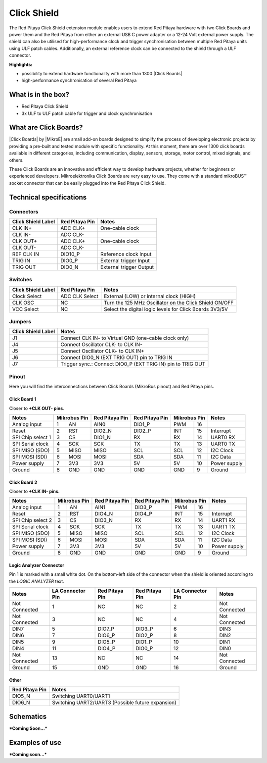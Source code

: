 .. _click_shield:

##############
Click Shield
##############

The Red Pitaya Click Shield extension module enables users to extend Red Pitaya hardware with two Click Boards and power them and the Red Pitaya from either an external USB C power adapter or a 12-24 Volt external power supply. The shield can also be utilised for high-performance clock and trigger synchronisation between multiple Red Pitaya units using ULF patch cables. Additionally, an external reference clock can be connected to the shield through a ULF connector.
 
**Highlights:**

* possibility to extend hardware functionality with more than 1300 |Click Boards|
* high-performance synchronisation of several Red Pitaya


.. insert image here

.. is this needed?
What is in the box?
=====================

* Red Pitaya Click Shield
* 3x ULF to ULF patch cable for trigger and clock synchronisation


What are Click Boards?
=======================

|Click Boards| by |MikroE| are small add-on boards designed to simplify the process of developing electronic projects by providing a pre-built and tested module with specific functionality. At this moment, there are over 1300 click boards available in different categories, including communication, display, sensors, storage, motor control, mixed signals, and others.

These Click Boards are an innovative and efficient way to develop hardware projects, whether for beginners or experienced developers. Mikroelektronika Click Boards are very easy to use. They come with a standard  mikroBUS™ socket connector that can be easily plugged into the Red Pitaya Click Shield.


.. |MikroE| raw:: html

  <a href="https://www.mikroe.com/" target="_blank">Mirkoelektronika</a>

.. |Click Boards| raw:: html

  <a href="https://www.mikroe.com/click" target="_blank">Click Boards</a>







Technical specifications
==========================

Connectors
-------------

+-------------------------+--------------------+----------------------------------------+
| **Click Shield Label**  | **Red Pitaya Pin** | **Notes**                              |
+-------------------------+--------------------+----------------------------------------+
| CLK IN+                 | ADC CLK+           | One-cable clock                        |
+-------------------------+--------------------+----------------------------------------+
| CLK IN-                 | ADC CLK-           |                                        |
+-------------------------+--------------------+----------------------------------------+
| CLK OUT+                | ADC CLK+           | One-cable clock                        |
+-------------------------+--------------------+----------------------------------------+
| CLK OUT-                | ADC CLK-           |                                        |
+-------------------------+--------------------+----------------------------------------+
| REF CLK IN              | DIO10_P            | Reference clock Input                  |
+-------------------------+--------------------+----------------------------------------+
| TRIG IN                 | DIO0_P             | External trigger Input                 |
+-------------------------+--------------------+----------------------------------------+
| TRIG OUT                | DIO0_N             | External trigger Output                |
+-------------------------+--------------------+----------------------------------------+



Switches
---------

+-------------------------+--------------------+------------------------------------------------------------+
| **Click Shield Label**  | **Red Pitaya Pin** | **Notes**                                                  |
+-------------------------+--------------------+------------------------------------------------------------+
| Clock Select            | ADC CLK Select     | External (LOW) or internal clock (HIGH)                    |
+-------------------------+--------------------+------------------------------------------------------------+
| CLK OSC                 | NC                 | Turn the 125 MHz Oscillator on the Click Shield ON/OFF     |
+-------------------------+--------------------+------------------------------------------------------------+
| VCC Select              | NC                 | Select the digital logic levels for Click Boards 3V3/5V    |
+-------------------------+--------------------+------------------------------------------------------------+



Jumpers
---------

+-------------------------+-----------------------------------------------------------------+
| **Click Shield Label**  | **Notes**                                                       |
+-------------------------+-----------------------------------------------------------------+
| J1                      | Connect CLK IN- to Virtual GND (one-cable clock only)           |
+-------------------------+-----------------------------------------------------------------+
| J4                      | Connect Oscillator CLK- to CLK IN-                              |
+-------------------------+-----------------------------------------------------------------+
| J5                      | Connect Oscillator CLK+ to CLK IN+                              |
+-------------------------+-----------------------------------------------------------------+
| J6                      | Connect DIO0_N (EXT TRIG OUT) pin to TRIG IN                    |
+-------------------------+-----------------------------------------------------------------+
| J7                      | Trigger sync.: Connect DIO0_P (EXT TRIG IN) pin to TRIG OUT     |
+-------------------------+-----------------------------------------------------------------+



Pinout
--------

Here you will find the interconnections between Click Boards (MikroBus pinout) and Red Pitaya pins.

Click Board 1
~~~~~~~~~~~~~~~

Closer to **+CLK OUT- pins**.

+--------------------+--------------------+--------------------+--------------------+--------------------+--------------------+
| **Notes**          | **Mikrobus Pin**   | **Red Pitaya Pin** | **Red Pitaya Pin** | **Mikrobus Pin**   | **Notes**          |
+--------------------+------+-------------+--------------------+--------------------+--------------+-----+--------------------+
| Analog input       | 1    | AN          |  AIN0              | DIO1_P             | PWM          | 16  |                    |
+--------------------+------+-------------+--------------------+--------------------+--------------+-----+--------------------+
| Reset              | 2    | RST         |  DIO2_N            | DIO2_P             | INT          | 15  | Interrupt          |
+--------------------+------+-------------+--------------------+--------------------+--------------+-----+--------------------+
| SPI Chip select 1  | 3    | CS          |  DIO1_N            | RX                 | RX           | 14  | UART0 RX           |
+--------------------+------+-------------+--------------------+--------------------+--------------+-----+--------------------+
| SPI Serial clock   | 4    | SCK         |  SCK               | TX                 | TX           | 13  | UART0 TX           |
+--------------------+------+-------------+--------------------+--------------------+--------------+-----+--------------------+
| SPI MISO (SDO)     | 5    | MISO        |  MISO              | SCL                | SCL          | 12  | I2C Clock          |
+--------------------+------+-------------+--------------------+--------------------+--------------+-----+--------------------+
| SPI MOSI (SDI)     | 6    | MOSI        |  MOSI              | SDA                | SDA          | 11  | I2C Data           |
+--------------------+------+-------------+--------------------+--------------------+--------------+-----+--------------------+
| Power supply       | 7    | 3V3         |  3V3               | 5V                 | 5V           | 10  | Power supply       |
+--------------------+------+-------------+--------------------+--------------------+--------------+-----+--------------------+
| Ground             | 8    | GND         |  GND               | GND                | GND          | 9   | Ground             |
+--------------------+------+-------------+--------------------+--------------------+--------------+-----+--------------------+


Click Board 2
~~~~~~~~~~~~~~~

Closer to **+CLK IN- pins**.

+--------------------+--------------------+--------------------+--------------------+--------------------+--------------------+
| **Notes**          | **Mikrobus Pin**   | **Red Pitaya Pin** | **Red Pitaya Pin** | **Mikrobus Pin**   | **Notes**          |
+--------------------+------+-------------+--------------------+--------------------+--------------+-----+--------------------+
| Analog input       | 1    | AN          |  AIN1              | DIO3_P             | PWM          | 16  |                    |
+--------------------+------+-------------+--------------------+--------------------+--------------+-----+--------------------+
| Reset              | 2    | RST         |  DIO4_N            | DIO4_P             | INT          | 15  | Interrupt          |
+--------------------+------+-------------+--------------------+--------------------+--------------+-----+--------------------+
| SPI Chip select 2  | 3    | CS          |  DIO3_N            | RX                 | RX           | 14  | UART1 RX           |
+--------------------+------+-------------+--------------------+--------------------+--------------+-----+--------------------+
| SPI Serial clock   | 4    | SCK         |  SCK               | TX                 | TX           | 13  | UART1 TX           |
+--------------------+------+-------------+--------------------+--------------------+--------------+-----+--------------------+
| SPI MISO (SDO)     | 5    | MISO        |  MISO              | SCL                | SCL          | 12  | I2C Clock          |
+--------------------+------+-------------+--------------------+--------------------+--------------+-----+--------------------+
| SPI MOSI (SDI)     | 6    | MOSI        |  MOSI              | SDA                | SDA          | 11  | I2C Data           |
+--------------------+------+-------------+--------------------+--------------------+--------------+-----+--------------------+
| Power supply       | 7    | 3V3         |  3V3               | 5V                 | 5V           | 10  | Power supply       |
+--------------------+------+-------------+--------------------+--------------------+--------------+-----+--------------------+
| Ground             | 8    | GND         |  GND               | GND                | GND          | 9   | Ground             |
+--------------------+------+-------------+--------------------+--------------------+--------------+-----+--------------------+


Logic Analyzer Connector
~~~~~~~~~~~~~~~~~~~~~~~~~~

Pin 1 is marked with a small white dot. On the bottom-left side of the connector when the shield is oriented according to the *LOGIC ANALYZER* text.

+--------------------+-------------------------+--------------------+--------------------+-------------------------+--------------------+
| **Notes**          | **LA Connector Pin**    | **Red Pitaya Pin** | **Red Pitaya Pin** | **LA Connector Pin**    | **Notes**          |
+--------------------+-------------------------+--------------------+--------------------+-------------------------+--------------------+
| Not Connected      | 1                       | NC                 | NC                 | 2                       | Not Connected      |
+--------------------+-------------------------+--------------------+--------------------+-------------------------+--------------------+
| Not Connected      | 3                       | NC                 | NC                 | 4                       | Not Connected      |
+--------------------+-------------------------+--------------------+--------------------+-------------------------+--------------------+
| DIN7               | 5                       | DIO7_P             | DIO3_P             | 6                       | DIN3               |
+--------------------+-------------------------+--------------------+--------------------+-------------------------+--------------------+
| DIN6               | 7                       | DIO6_P             | DIO2_P             | 8                       | DIN2               |
+--------------------+-------------------------+--------------------+--------------------+-------------------------+--------------------+
| DIN5               | 9                       | DIO5_P             | DIO1_P             | 10                      | DIN1               |
+--------------------+-------------------------+--------------------+--------------------+-------------------------+--------------------+
| DIN4               | 11                      | DIO4_P             | DIO0_P             | 12                      | DIN0               |
+--------------------+-------------------------+--------------------+--------------------+-------------------------+--------------------+
| Not Connected      | 13                      | NC                 | NC                 | 14                      | Not Connected      |
+--------------------+-------------------------+--------------------+--------------------+-------------------------+--------------------+
| Ground             | 15                      | GND                | GND                | 16                      | Ground             |
+--------------------+-------------------------+--------------------+--------------------+-------------------------+--------------------+


Other
~~~~~~~

+--------------------+------------------------------------------------------------+
| **Red Pitaya Pin** | **Notes**                                                  |
+--------------------+------------------------------------------------------------+
| DIO5_N             | Switching UART0/UART1                                      |
+--------------------+------------------------------------------------------------+
| DIO6_N             | Switching UART2/UART3 (Possible future expansion)          |
+--------------------+------------------------------------------------------------+


Schematics
================

***Coming Soon...***



Examples of use
================

***Coming soon...***
